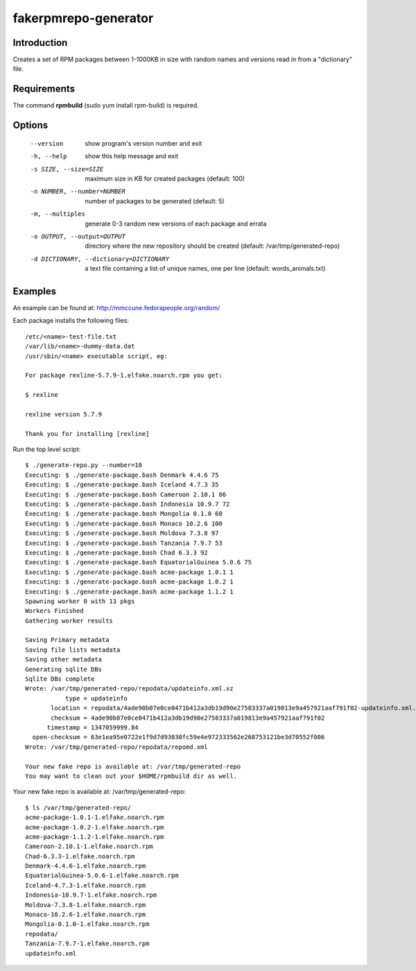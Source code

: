 fakerpmrepo-generator
=====================

Introduction
------------

Creates a set of RPM packages between 1-1000KB in size with random names and versions read in from a "dictionary" file.

Requirements
------------

The command **rpmbuild** (sudo yum install rpm-build) is required.

Options
-------

  --version                   show program's version number and exit
  -h, --help                  show this help message and exit
  -s SIZE, --size=SIZE        maximum size in KB for created packages (default: 100)
  -n NUMBER, --number=NUMBER  number of packages to be generated (default: 5)
  -m, --multiples             generate 0-3 random new versions of each package and errata
  -o OUTPUT, --output=OUTPUT  directory where the new repository should be created (default: /var/tmp/generated-repo)
  -d DICTIONARY, --dictionary=DICTIONARY    a text file containing a list of unique names, one per line (default: words_animals.txt)

Examples
--------

An example can be found at: http://mmccune.fedorapeople.org/random/

Each package installs the following files::

    /etc/<name>-test-file.txt
    /var/lib/<name>-dummy-data.dat
    /usr/sbin/<name> executable script, eg:

    For package rexline-5.7.9-1.elfake.noarch.rpm you get:

    $ rexline
    
    rexline version 5.7.9

    Thank you for installing [rexline]


Run the top level script::

    $ ./generate-repo.py --number=10
    Executing: $ ./generate-package.bash Denmark 4.4.6 75
    Executing: $ ./generate-package.bash Iceland 4.7.3 35
    Executing: $ ./generate-package.bash Cameroon 2.10.1 86
    Executing: $ ./generate-package.bash Indonesia 10.9.7 72
    Executing: $ ./generate-package.bash Mongolia 0.1.0 60
    Executing: $ ./generate-package.bash Monaco 10.2.6 100
    Executing: $ ./generate-package.bash Moldova 7.3.8 97
    Executing: $ ./generate-package.bash Tanzania 7.9.7 53
    Executing: $ ./generate-package.bash Chad 6.3.3 92
    Executing: $ ./generate-package.bash EquatorialGuinea 5.0.6 75
    Executing: $ ./generate-package.bash acme-package 1.0.1 1
    Executing: $ ./generate-package.bash acme-package 1.0.2 1
    Executing: $ ./generate-package.bash acme-package 1.1.2 1
    Spawning worker 0 with 13 pkgs
    Workers Finished
    Gathering worker results

    Saving Primary metadata
    Saving file lists metadata
    Saving other metadata
    Generating sqlite DBs
    Sqlite DBs complete
    Wrote: /var/tmp/generated-repo/repodata/updateinfo.xml.xz
               type = updateinfo
           location = repodata/4ade90b07e0ce0471b412a3db19d90e27583337a019813e9a457921aaf791f02-updateinfo.xml.xz
           checksum = 4ade90b07e0ce0471b412a3db19d90e27583337a019813e9a457921aaf791f02
          timestamp = 1347059999.84
      open-checksum = 63e1ea95e0722e1f9d7d93030fc59e4e972333562e268753121be3d70552f006
    Wrote: /var/tmp/generated-repo/repodata/repomd.xml

    Your new fake repo is available at: /var/tmp/generated-repo
    You may want to clean out your $HOME/rpmbuild dir as well.


Your new fake repo is available at: /var/tmp/generated-repo::

    $ ls /var/tmp/generated-repo/
    acme-package-1.0.1-1.elfake.noarch.rpm      
    acme-package-1.0.2-1.elfake.noarch.rpm
    acme-package-1.1.2-1.elfake.noarch.rpm
    Cameroon-2.10.1-1.elfake.noarch.rpm
    Chad-6.3.3-1.elfake.noarch.rpm
    Denmark-4.4.6-1.elfake.noarch.rpm
    EquatorialGuinea-5.0.6-1.elfake.noarch.rpm
    Iceland-4.7.3-1.elfake.noarch.rpm
    Indonesia-10.9.7-1.elfake.noarch.rpm
    Moldova-7.3.8-1.elfake.noarch.rpm
    Monaco-10.2.6-1.elfake.noarch.rpm
    Mongolia-0.1.0-1.elfake.noarch.rpm
    repodata/
    Tanzania-7.9.7-1.elfake.noarch.rpm
    updateinfo.xml